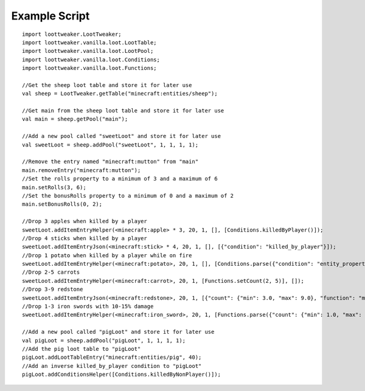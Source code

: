 Example Script
==============

::

    import loottweaker.LootTweaker;
    import loottweaker.vanilla.loot.LootTable;
    import loottweaker.vanilla.loot.LootPool;
    import loottweaker.vanilla.loot.Conditions;
    import loottweaker.vanilla.loot.Functions;

    //Get the sheep loot table and store it for later use
    val sheep = LootTweaker.getTable("minecraft:entities/sheep");

    //Get main from the sheep loot table and store it for later use
    val main = sheep.getPool("main");

    //Add a new pool called "sweetLoot" and store it for later use
    val sweetLoot = sheep.addPool("sweetLoot", 1, 1, 1, 1);

    //Remove the entry named "minecraft:mutton" from "main"
    main.removeEntry("minecraft:mutton");
    //Set the rolls property to a minimum of 3 and a maximum of 6
    main.setRolls(3, 6);
    //Set the bonusRolls property to a minimum of 0 and a maximum of 2
    main.setBonusRolls(0, 2);

    //Drop 3 apples when killed by a player
    sweetLoot.addItemEntryHelper(<minecraft:apple> * 3, 20, 1, [], [Conditions.killedByPlayer()]);
    //Drop 4 sticks when killed by a player
    sweetLoot.addItemEntryJson(<minecraft:stick> * 4, 20, 1, [], [{"condition": "killed_by_player"}]);
    //Drop 1 potato when killed by a player while on fire
    sweetLoot.addItemEntryHelper(<minecraft:potato>, 20, 1, [], [Conditions.parse({"condition": "entity_properties", "entity": "this", "properties": {"on_fire": true}}), Conditions.killedByPlayer()]);
    //Drop 2-5 carrots
    sweetLoot.addItemEntryHelper(<minecraft:carrot>, 20, 1, [Functions.setCount(2, 5)], []);
    //Drop 3-9 redstone
    sweetLoot.addItemEntryJson(<minecraft:redstone>, 20, 1, [{"count": {"min": 3.0, "max": 9.0}, "function": "minecraft:set_count"}], []);
    //Drop 1-3 iron swords with 10-15% damage
    sweetLoot.addItemEntryHelper(<minecraft:iron_sword>, 20, 1, [Functions.parse({"count": {"min": 1.0, "max": 3.0}, "function": "minecraft:set_count"}), Functions.setDamage(0.10, 0.15)], []);

    //Add a new pool called "pigLoot" and store it for later use
    val pigLoot = sheep.addPool("pigLoot", 1, 1, 1, 1);
    //Add the pig loot table to "pigLoot"
    pigLoot.addLootTableEntry("minecraft:entities/pig", 40);
    //Add an inverse killed_by_player condition to "pigLoot"
    pigLoot.addConditionsHelper([Conditions.killedByNonPlayer()]);
